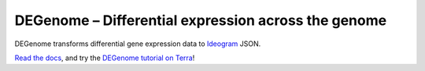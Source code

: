DEGenome – Differential expression across the genome
====================================================
|Build| |Coverage| |PyPI|

DEGenome transforms differential gene expression data to Ideogram_ JSON.

`Read the docs`_, and try the `DEGenome tutorial on Terra
<https://app.terra.bio/#workspaces/degenome/degenome/notebooks/launch/degenome-tutorial.ipynb>`_!

.. |Build| image:: https://img.shields.io/circleci/build/github/eweitz/degenome.svg
  :target: https://circleci.com/gh/eweitz/degenome
.. |Coverage| image:: https://codecov.io/gh/eweitz/degenome/branch/master/graph/badge.svg
  :target: https://codecov.io/gh/eweitz/degenome
.. |PyPI| image:: https://img.shields.io/pypi/v/degenome.svg
  :target: https://pypi.org/project/degenome
.. _Ideogram: https://github.com/eweitz/ideogram
.. _Read the docs: https://degenome.readthedocs.io